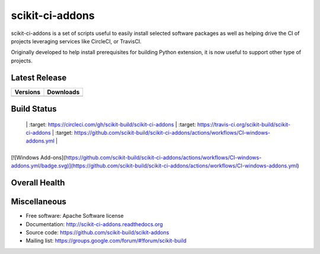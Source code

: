 ===============================
scikit-ci-addons
===============================

.. image:: https://readthedocs.org/projects/scikit-ci-addons/badge/?version=latest
    :target: http://scikit-ci-addons.readthedocs.io/en/latest/?badge=latest
    :alt: Documentation Status

scikit-ci-addons is a set of scripts useful to easily install selected software packages
as well as helping drive the CI of projects leveraging services like CircleCI, or TravisCI.

Originally developed to help install prerequisites for building Python
extension, it is now useful to support other type of projects.

Latest Release
--------------

.. table::

  +------------------------------------------------------------------------------+----------------------------------------------------------------------------+
  | Versions                                                                     | Downloads                                                                  |
  +==============================================================================+============================================================================+
  | .. image:: https://img.shields.io/pypi/v/scikit-ci-addons.svg?maxAge=2592000 | .. image:: https://img.shields.io/badge/downloads-92k%20total-green.svg    |
  |     :target: https://pypi.python.org/pypi/scikit-ci-addons                   |     :target: https://pypi.python.org/pypi/scikit-ci-addons                 |
  +------------------------------------------------------------------------------+----------------------------------------------------------------------------+

Build Status
------------

.. table::

+------------------------------------------------------------------------------------------+---------------------------------------------------------------------------------------------+--------------------------------------------------------------------------------------------------------+
| CircleCI                                                                                    | Travis CI                                                                                      | GitHub Actions                                                                                                |
+==========================================================================================+=============================================================================================+========================================================================================================+
| .. image:: https://circleci.com/gh/scikit-build/scikit-ci-addons.svg?style=shield        | .. image:: https://img.shields.io/travis/scikit-build/scikit-ci-addons.svg?maxAge=2592000   | .. image:: https://github.com/scikit-build/scikit-ci-addons/actions/workflows/CI-windows-addons.yml/badge.svg                       |
  |               |     :target: https://circleci.com/gh/scikit-build/scikit-ci-addons                       |     :target: https://travis-ci.org/scikit-build/scikit-ci-addons                            |    :target: https://github.com/scikit-build/scikit-ci-addons/actions/workflows/CI-windows-addons.yml                |
+------------------------------------------------------------------------------------------+---------------------------------------------------------------------------------------------+--------------------------------------------------------------------------------------------------------+

[![Windows Add-ons](https://github.com/scikit-build/scikit-ci-addons/actions/workflows/CI-windows-addons.yml/badge.svg)](https://github.com/scikit-build/scikit-ci-addons/actions/workflows/CI-windows-addons.yml)

Overall Health
--------------

.. image:: https://codecov.io/gh/scikit-build/scikit-ci-addons/branch/master/graph/badge.svg
  :target: https://codecov.io/gh/scikit-build/scikit-ci-addons

Miscellaneous
-------------

* Free software: Apache Software license
* Documentation: http://scikit-ci-addons.readthedocs.org
* Source code: https://github.com/scikit-build/scikit-addons
* Mailing list: https://groups.google.com/forum/#!forum/scikit-build
